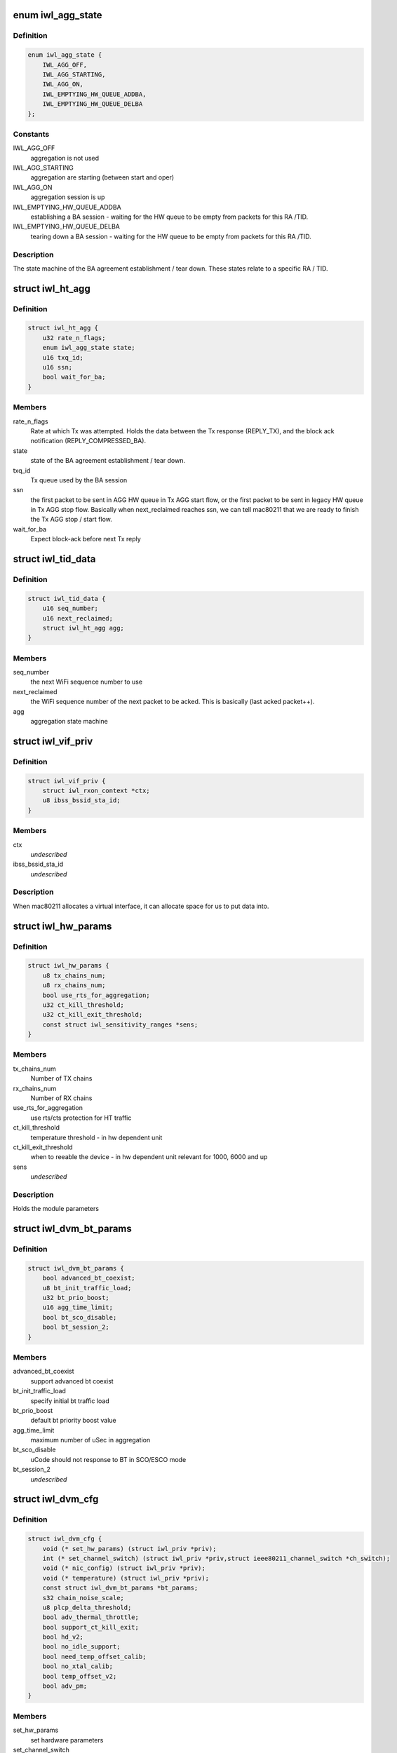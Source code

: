 .. -*- coding: utf-8; mode: rst -*-
.. src-file: drivers/net/wireless/intel/iwlwifi/dvm/dev.h

.. _`iwl_agg_state`:

enum iwl_agg_state
==================

.. c:type:: enum iwl_agg_state


.. _`iwl_agg_state.definition`:

Definition
----------

.. code-block:: c

    enum iwl_agg_state {
        IWL_AGG_OFF,
        IWL_AGG_STARTING,
        IWL_AGG_ON,
        IWL_EMPTYING_HW_QUEUE_ADDBA,
        IWL_EMPTYING_HW_QUEUE_DELBA
    };

.. _`iwl_agg_state.constants`:

Constants
---------

IWL_AGG_OFF
    aggregation is not used

IWL_AGG_STARTING
    aggregation are starting (between start and oper)

IWL_AGG_ON
    aggregation session is up

IWL_EMPTYING_HW_QUEUE_ADDBA
    establishing a BA session - waiting for the
    HW queue to be empty from packets for this RA /TID.

IWL_EMPTYING_HW_QUEUE_DELBA
    tearing down a BA session - waiting for the
    HW queue to be empty from packets for this RA /TID.

.. _`iwl_agg_state.description`:

Description
-----------

The state machine of the BA agreement establishment / tear down.
These states relate to a specific RA / TID.

.. _`iwl_ht_agg`:

struct iwl_ht_agg
=================

.. c:type:: struct iwl_ht_agg

    aggregation state machine This structs holds the states for the BA agreement establishment and tear down. It also holds the state during the BA session itself. This struct is duplicated for each RA / TID.

.. _`iwl_ht_agg.definition`:

Definition
----------

.. code-block:: c

    struct iwl_ht_agg {
        u32 rate_n_flags;
        enum iwl_agg_state state;
        u16 txq_id;
        u16 ssn;
        bool wait_for_ba;
    }

.. _`iwl_ht_agg.members`:

Members
-------

rate_n_flags
    Rate at which Tx was attempted. Holds the data between the
    Tx response (REPLY_TX), and the block ack notification
    (REPLY_COMPRESSED_BA).

state
    state of the BA agreement establishment / tear down.

txq_id
    Tx queue used by the BA session

ssn
    the first packet to be sent in AGG HW queue in Tx AGG start flow, or
    the first packet to be sent in legacy HW queue in Tx AGG stop flow.
    Basically when next_reclaimed reaches ssn, we can tell mac80211 that
    we are ready to finish the Tx AGG stop / start flow.

wait_for_ba
    Expect block-ack before next Tx reply

.. _`iwl_tid_data`:

struct iwl_tid_data
===================

.. c:type:: struct iwl_tid_data

    one for each RA / TID This structs holds the states for each RA / TID.

.. _`iwl_tid_data.definition`:

Definition
----------

.. code-block:: c

    struct iwl_tid_data {
        u16 seq_number;
        u16 next_reclaimed;
        struct iwl_ht_agg agg;
    }

.. _`iwl_tid_data.members`:

Members
-------

seq_number
    the next WiFi sequence number to use

next_reclaimed
    the WiFi sequence number of the next packet to be acked.
    This is basically (last acked packet++).

agg
    aggregation state machine

.. _`iwl_vif_priv`:

struct iwl_vif_priv
===================

.. c:type:: struct iwl_vif_priv

    driver's private per-interface information

.. _`iwl_vif_priv.definition`:

Definition
----------

.. code-block:: c

    struct iwl_vif_priv {
        struct iwl_rxon_context *ctx;
        u8 ibss_bssid_sta_id;
    }

.. _`iwl_vif_priv.members`:

Members
-------

ctx
    *undescribed*

ibss_bssid_sta_id
    *undescribed*

.. _`iwl_vif_priv.description`:

Description
-----------

When mac80211 allocates a virtual interface, it can allocate
space for us to put data into.

.. _`iwl_hw_params`:

struct iwl_hw_params
====================

.. c:type:: struct iwl_hw_params


.. _`iwl_hw_params.definition`:

Definition
----------

.. code-block:: c

    struct iwl_hw_params {
        u8 tx_chains_num;
        u8 rx_chains_num;
        bool use_rts_for_aggregation;
        u32 ct_kill_threshold;
        u32 ct_kill_exit_threshold;
        const struct iwl_sensitivity_ranges *sens;
    }

.. _`iwl_hw_params.members`:

Members
-------

tx_chains_num
    Number of TX chains

rx_chains_num
    Number of RX chains

use_rts_for_aggregation
    use rts/cts protection for HT traffic

ct_kill_threshold
    temperature threshold - in hw dependent unit

ct_kill_exit_threshold
    when to reeable the device - in hw dependent unit
    relevant for 1000, 6000 and up

sens
    *undescribed*

.. _`iwl_hw_params.description`:

Description
-----------

Holds the module parameters

.. _`iwl_dvm_bt_params`:

struct iwl_dvm_bt_params
========================

.. c:type:: struct iwl_dvm_bt_params

    DVM specific BT (coex) parameters

.. _`iwl_dvm_bt_params.definition`:

Definition
----------

.. code-block:: c

    struct iwl_dvm_bt_params {
        bool advanced_bt_coexist;
        u8 bt_init_traffic_load;
        u32 bt_prio_boost;
        u16 agg_time_limit;
        bool bt_sco_disable;
        bool bt_session_2;
    }

.. _`iwl_dvm_bt_params.members`:

Members
-------

advanced_bt_coexist
    support advanced bt coexist

bt_init_traffic_load
    specify initial bt traffic load

bt_prio_boost
    default bt priority boost value

agg_time_limit
    maximum number of uSec in aggregation

bt_sco_disable
    uCode should not response to BT in SCO/ESCO mode

bt_session_2
    *undescribed*

.. _`iwl_dvm_cfg`:

struct iwl_dvm_cfg
==================

.. c:type:: struct iwl_dvm_cfg

    DVM firmware specific device configuration

.. _`iwl_dvm_cfg.definition`:

Definition
----------

.. code-block:: c

    struct iwl_dvm_cfg {
        void (* set_hw_params) (struct iwl_priv *priv);
        int (* set_channel_switch) (struct iwl_priv *priv,struct ieee80211_channel_switch *ch_switch);
        void (* nic_config) (struct iwl_priv *priv);
        void (* temperature) (struct iwl_priv *priv);
        const struct iwl_dvm_bt_params *bt_params;
        s32 chain_noise_scale;
        u8 plcp_delta_threshold;
        bool adv_thermal_throttle;
        bool support_ct_kill_exit;
        bool hd_v2;
        bool no_idle_support;
        bool need_temp_offset_calib;
        bool no_xtal_calib;
        bool temp_offset_v2;
        bool adv_pm;
    }

.. _`iwl_dvm_cfg.members`:

Members
-------

set_hw_params
    set hardware parameters

set_channel_switch
    send channel switch command

nic_config
    apply device specific configuration

temperature
    read temperature

bt_params
    pointer to BT parameters

chain_noise_scale
    default chain noise scale used for gain computation

plcp_delta_threshold
    plcp error rate threshold used to trigger
    radio tuning when there is a high receiving plcp error rate

adv_thermal_throttle
    support advance thermal throttle

support_ct_kill_exit
    support ct kill exit condition

hd_v2
    v2 of enhanced sensitivity value, used for 2000 series and up

no_idle_support
    do not support idle mode

need_temp_offset_calib
    need to perform temperature offset calibration

no_xtal_calib
    some devices do not need crystal calibration data,
    don't send it to those

temp_offset_v2
    support v2 of temperature offset calibration

adv_pm
    advanced power management

.. This file was automatic generated / don't edit.

